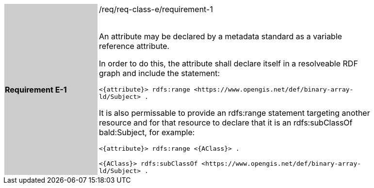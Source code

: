 [width="90%",cols="2,6"]
|===
|*Requirement E-1* {set:cellbgcolor:#CACCCE}|/req/req-class-e/requirement-1 +
 +

An attribute may be declared by a metadata standard as a variable reference attribute.

In order to do this, the attribute shall declare itself in a resolveable RDF graph and include the statement:

 `+<{attribute}> rdfs:range <https://www.opengis.net/def/binary-array-ld/Subject> .+`

It is also permissable to provide an rdfs:range statement targeting another resource and for that resource to declare that it is an rdfs:subClassOf bald:Subject, for example:

 `+<{attribute}> rdfs:range <{AClass}> .+`

 `+<{AClass}> rdfs:subClassOf <https://www.opengis.net/def/binary-array-ld/Subject> .+`
 
 {set:cellbgcolor:#FFFFFF}


|===
